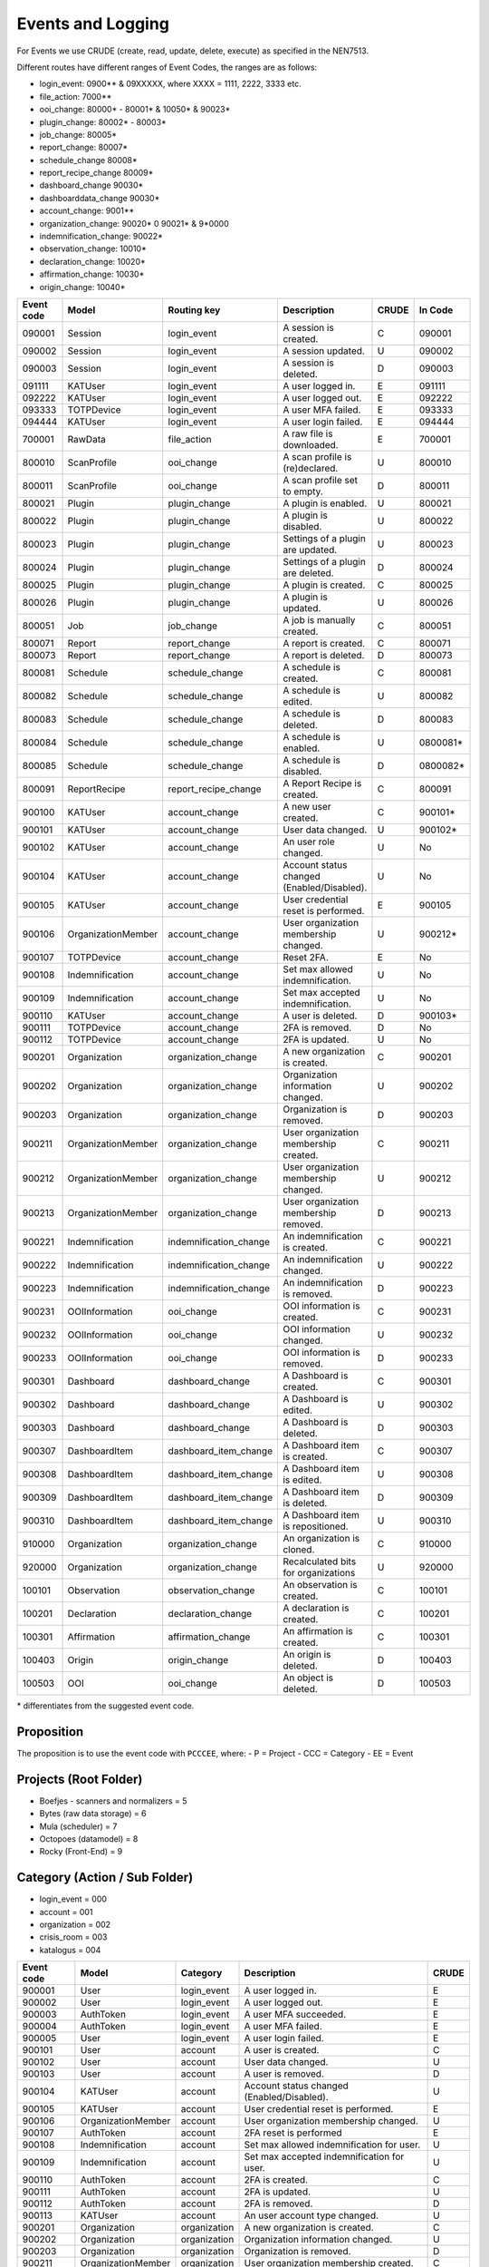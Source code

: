 ==================
Events and Logging
==================

For Events we use CRUDE (create, read, update, delete, execute) as specified in the NEN7513.

Different routes have different ranges of Event Codes, the ranges are as follows:

- login_event: 0900** & 09XXXXX, where XXXX = 1111, 2222, 3333 etc.
- file_action: 7000**
- ooi_change: 80000* - 80001* & 10050* & 90023*
- plugin_change: 80002* - 80003*
- job_change: 80005*
- report_change: 80007*
- schedule_change 80008*
- report_recipe_change 80009*
- dashboard_change 90030*
- dashboarddata_change 90030*
- account_change: 9001**
- organization_change: 90020* 0 90021* & 9*0000
- indemnification_change: 90022*
- observation_change: 10010*
- declaration_change: 10020*
- affirmation_change: 10030*
- origin_change: 10040*

========== ================== ====================== =========================================== ===== =======
Event code Model              Routing key            Description                                 CRUDE In Code
========== ================== ====================== =========================================== ===== =======
090001     Session            login_event            A session is created.                       C     090001
090002     Session            login_event            A session updated.                          U     090002
090003     Session            login_event            A session is deleted.                       D     090003
091111     KATUser            login_event            A user logged in.                           E     091111
092222     KATUser            login_event            A user logged out.                          E     092222
093333     TOTPDevice         login_event            A user MFA failed.                          E     093333
094444     KATUser            login_event            A user login failed.                        E     094444
700001     RawData            file_action            A raw file is downloaded.                   E     700001
800010     ScanProfile        ooi_change             A scan profile is (re)declared.             U     800010
800011     ScanProfile        ooi_change             A scan profile set to empty.                D     800011
800021     Plugin             plugin_change          A plugin is enabled.                        U     800021
800022     Plugin             plugin_change          A plugin is disabled.                       U     800022
800023     Plugin             plugin_change          Settings of a plugin are updated.           U     800023
800024     Plugin             plugin_change          Settings of a plugin are deleted.           D     800024
800025     Plugin             plugin_change          A plugin is created.                        C     800025
800026     Plugin             plugin_change          A plugin is updated.                        U     800026
800051     Job                job_change             A job is manually created.                  C     800051
800071     Report             report_change          A report is created.                        C     800071
800073     Report             report_change          A report is deleted.                        D     800073
800081     Schedule           schedule_change        A schedule is created.                      C     800081
800082     Schedule           schedule_change        A schedule is edited.                       U     800082
800083     Schedule           schedule_change        A schedule is deleted.                      D     800083
800084     Schedule           schedule_change        A schedule is enabled.                      U     0800081*
800085     Schedule           schedule_change        A schedule is disabled.                     D     0800082*
800091     ReportRecipe       report_recipe_change   A Report Recipe is created.                 C     800091
900100     KATUser            account_change         A new user created.                         C     900101*
900101     KATUser            account_change         User data changed.                          U     900102*
900102     KATUser            account_change         An user role changed.                       U     No
900104     KATUser            account_change         Account status changed (Enabled/Disabled).  U     No
900105     KATUser            account_change         User credential reset is performed.         E     900105
900106     OrganizationMember account_change         User organization membership changed.       U     900212*
900107     TOTPDevice         account_change         Reset 2FA.                                  E     No
900108     Indemnification    account_change         Set max allowed indemnification.            U     No
900109     Indemnification    account_change         Set max accepted indemnification.           U     No
900110     KATUser            account_change         A user is deleted.                          D     900103*
900111     TOTPDevice         account_change         2FA is removed.                             D     No
900112     TOTPDevice         account_change         2FA is updated.                             U     No
900201     Organization       organization_change    A new organization is created.              C     900201
900202     Organization       organization_change    Organization information changed.           U     900202
900203     Organization       organization_change    Organization is removed.                    D     900203
900211     OrganizationMember organization_change    User organization membership created.       C     900211
900212     OrganizationMember organization_change    User organization membership changed.       U     900212
900213     OrganizationMember organization_change    User organization membership removed.       D     900213
900221     Indemnification    indemnification_change An indemnification is created.              C     900221
900222     Indemnification    indemnification_change An indemnification changed.                 U     900222
900223     Indemnification    indemnification_change An indemnification is removed.              D     900223
900231     OOIInformation     ooi_change             OOI information is created.                 C     900231
900232     OOIInformation     ooi_change             OOI information changed.                    U     900232
900233     OOIInformation     ooi_change             OOI information is removed.                 D     900233
900301     Dashboard          dashboard_change       A Dashboard is created.                     C     900301
900302     Dashboard          dashboard_change       A Dashboard is edited.                      U     900302
900303     Dashboard          dashboard_change       A Dashboard is deleted.                     D     900303
900307     DashboardItem      dashboard_item_change  A Dashboard item is created.                C     900307
900308     DashboardItem      dashboard_item_change  A Dashboard item is edited.                 U     900308
900309     DashboardItem      dashboard_item_change  A Dashboard item is deleted.                D     900309
900310     DashboardItem      dashboard_item_change  A Dashboard item is repositioned.           U     900310
910000     Organization       organization_change    An organization is cloned.                  C     910000
920000     Organization       organization_change    Recalculated bits for organizations         U     920000
100101     Observation        observation_change     An observation is created.                  C     100101
100201     Declaration        declaration_change     A declaration is created.                   C     100201
100301     Affirmation        affirmation_change     An affirmation is created.                  C     100301
100403     Origin             origin_change          An origin is deleted.                       D     100403
100503     OOI                ooi_change             An object is deleted.                       D     100503
========== ================== ====================== =========================================== ===== =======

\* differentiates from the suggested event code.

Proposition
-----------

The proposition is to use the event code with ``PCCCEE``, where:
- P = Project
- CCC = Category
- EE = Event

Projects (Root Folder)
----------------------

- Boefjes - scanners and normalizers = 5
- Bytes (raw data storage) = 6
- Mula (scheduler) = 7
- Octopoes (datamodel) = 8
- Rocky (Front-End) = 9

Category (Action / Sub Folder)
------------------------------

- login_event = 000
- account = 001
- organization = 002
- crisis_room = 003
- katalogus = 004

========== ================== ====================== =========================================== =====
Event code Model              Category               Description                                 CRUDE
========== ================== ====================== =========================================== =====
900001     User               login_event            A user logged in.                           E
900002     User               login_event            A user logged out.                          E
900003     AuthToken          login_event            A user MFA succeeded.                       E
900004     AuthToken          login_event            A user MFA failed.                          E
900005     User               login_event            A user login failed.                        E
900101     User               account                A user is created.                          C
900102     User               account                User data changed.                          U
900103     User               account                A user is removed.                          D
900104     KATUser            account                Account status changed (Enabled/Disabled).  U
900105     KATUser            account                User credential reset is performed.         E
900106     OrganizationMember account                User organization membership changed.       U
900107     AuthToken          account                2FA reset is performed                      E
900108     Indemnification    account                Set max allowed indemnification for user.   U
900109     Indemnification    account                Set max accepted indemnification for user.  U
900110     AuthToken          account                2FA is created.                             C
900111     AuthToken          account                2FA is updated.                             U
900112     AuthToken          account                2FA is removed.                             D
900113     KATUser            account                An user account type changed.               U
900201     Organization       organization           A new organization is created.              C
900202     Organization       organization           Organization information changed.           U
900203     Organization       organization           Organization is removed.                    D
900211     OrganizationMember organization           User organization membership created.       C
900212     OrganizationMember organization           User organization membership changed.       U
900213     OrganizationMember organization           User organization membership removed.       D
900301     Dashboard          crisis_room            A Dashboard was created.                    C
900302     Dashboard          crisis_room            A Dashboard was updated.                    U
900303     Dashboard          crisis_room            A Dashboard was deleted.                    D
900304     ReportRecipe       crisis_room            A report recipe was created.                C
900305     ReportRecipe       crisis_room            A report recipe was updated.                U
900306     ReportRecipe       crisis_room            A report recipe was deleted.                D
900307     DashboardData      crisis_room            A Dashboard data is created.                C
900308     DashboardData      crisis_room            A Dashboard data is edited.                 U
900309     DashboardData      crisis_room            A Dashboard data is deleted.                D
900310     DashboardData      crisis_room            A Dashboard data is repositioned.           U
900311     ScheduleRequest    crisis_room            A scheduled task was created.               C
900312     ScheduleRequest    crisis_room            A scheduled task was updated.               U
900313     ScheduleRequest    crisis_room            A scheduled task was deleted.               D
900401     Boefje             katalogus              A boefje was created.                       C
900402     Boefje             katalogus              A boefje was updated.                       U
900403     Boefje             katalogus              A boefje was deleted.                       D
900404     Boefje             katalogus              A KATalogus error occurred                  E
========== ================== ====================== =========================================== =====
